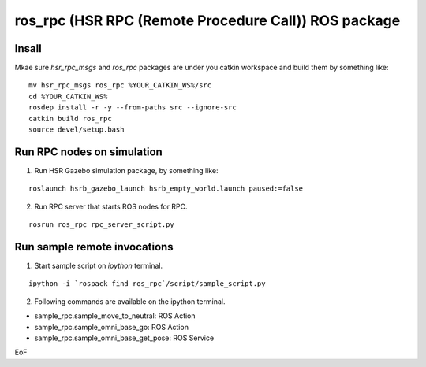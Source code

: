 -----------------------------------------------------------------
ros_rpc (HSR RPC (Remote Procedure Call)) ROS package
-----------------------------------------------------------------

Insall
------

Mkae sure `hsr_rpc_msgs` and `ros_rpc` packages are under you catkin workspace and build them by something like:

::

  mv hsr_rpc_msgs ros_rpc %YOUR_CATKIN_WS%/src
  cd %YOUR_CATKIN_WS%
  rosdep install -r -y --from-paths src --ignore-src
  catkin build ros_rpc
  source devel/setup.bash

Run RPC nodes on simulation
----------------------------

1. Run HSR Gazebo simulation package, by something like:

::

  roslaunch hsrb_gazebo_launch hsrb_empty_world.launch paused:=false

2. Run RPC server that starts ROS nodes for RPC.

::

  rosrun ros_rpc rpc_server_script.py

Run sample remote invocations
------------------------------

1. Start sample script on `ipython` terminal.

::

  ipython -i `rospack find ros_rpc`/script/sample_script.py

2. Following commands are available on the ipython terminal.

* sample_rpc.sample_move_to_neutral: ROS Action
* sample_rpc.sample_omni_base_go: ROS Action
* sample_rpc.sample_omni_base_get_pose: ROS Service

EoF
